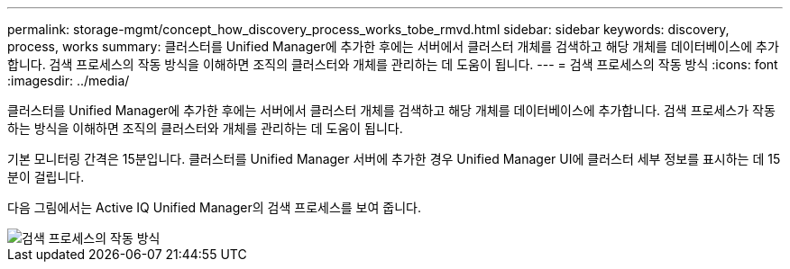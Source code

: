---
permalink: storage-mgmt/concept_how_discovery_process_works_tobe_rmvd.html 
sidebar: sidebar 
keywords: discovery, process, works 
summary: 클러스터를 Unified Manager에 추가한 후에는 서버에서 클러스터 개체를 검색하고 해당 개체를 데이터베이스에 추가합니다. 검색 프로세스의 작동 방식을 이해하면 조직의 클러스터와 개체를 관리하는 데 도움이 됩니다. 
---
= 검색 프로세스의 작동 방식
:icons: font
:imagesdir: ../media/


[role="lead"]
클러스터를 Unified Manager에 추가한 후에는 서버에서 클러스터 개체를 검색하고 해당 개체를 데이터베이스에 추가합니다. 검색 프로세스가 작동하는 방식을 이해하면 조직의 클러스터와 개체를 관리하는 데 도움이 됩니다.

기본 모니터링 간격은 15분입니다. 클러스터를 Unified Manager 서버에 추가한 경우 Unified Manager UI에 클러스터 세부 정보를 표시하는 데 15분이 걸립니다.

다음 그림에서는 Active IQ Unified Manager의 검색 프로세스를 보여 줍니다.

image::../media/discovery_process_oc_6_0.gif[검색 프로세스의 작동 방식]
